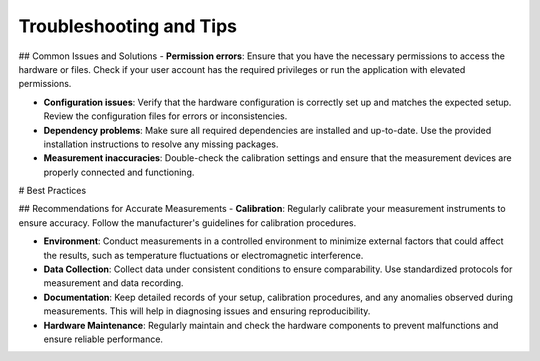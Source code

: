 Troubleshooting and Tips
*******

## Common Issues and Solutions
- **Permission errors**: Ensure that you have the necessary permissions to access the hardware or files. Check if your user account has the required privileges or run the application with elevated permissions.

- **Configuration issues**: Verify that the hardware configuration is correctly set up and matches the expected setup. Review the configuration files for errors or inconsistencies.

- **Dependency problems**: Make sure all required dependencies are installed and up-to-date. Use the provided installation instructions to resolve any missing packages.

- **Measurement inaccuracies**: Double-check the calibration settings and ensure that the measurement devices are properly connected and functioning.

# Best Practices

## Recommendations for Accurate Measurements
- **Calibration**: Regularly calibrate your measurement instruments to ensure accuracy. Follow the manufacturer's guidelines for calibration procedures.

- **Environment**: Conduct measurements in a controlled environment to minimize external factors that could affect the results, such as temperature fluctuations or electromagnetic interference.

- **Data Collection**: Collect data under consistent conditions to ensure comparability. Use standardized protocols for measurement and data recording.

- **Documentation**: Keep detailed records of your setup, calibration procedures, and any anomalies observed during measurements. This will help in diagnosing issues and ensuring reproducibility.

- **Hardware Maintenance**: Regularly maintain and check the hardware components to prevent malfunctions and ensure reliable performance.
